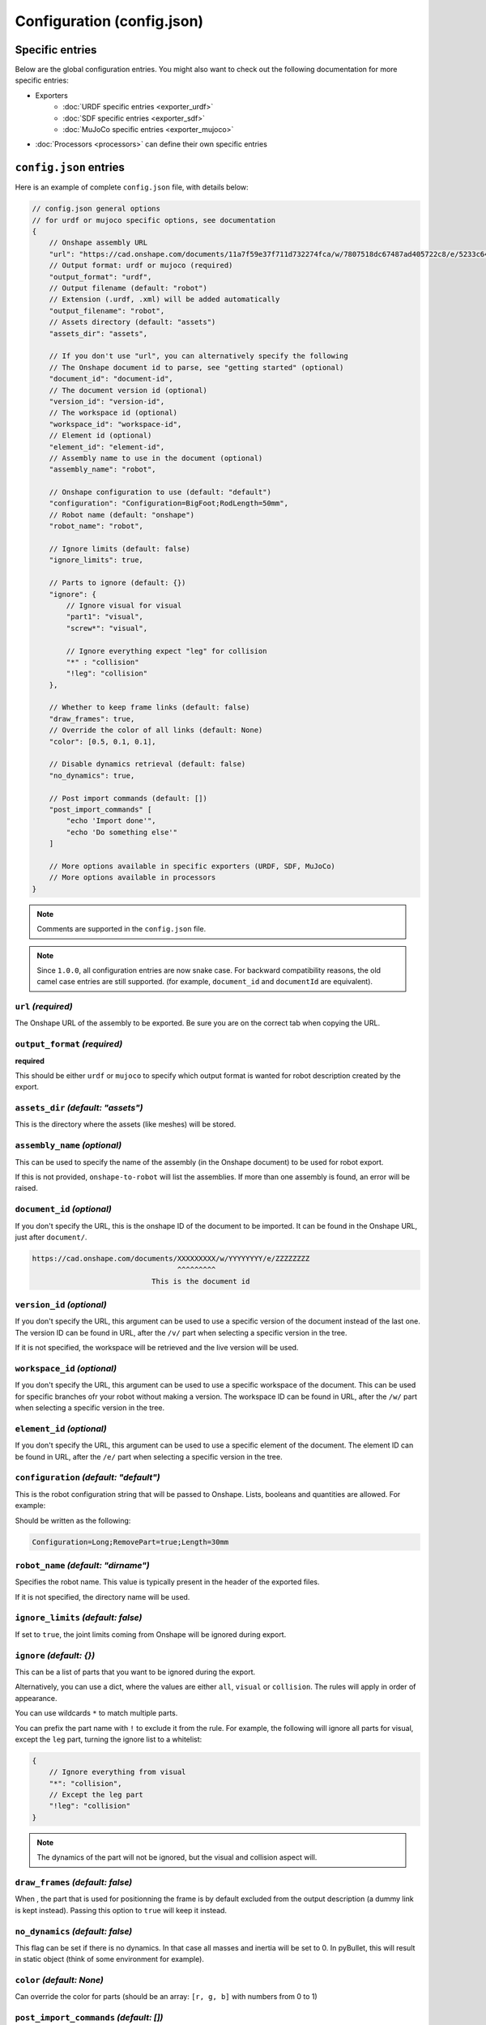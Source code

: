 Configuration (config.json)
===========================

Specific entries
----------------

Below are the global configuration entries.
You might also want to check out the following documentation for more specific entries:

* Exporters
    * :doc:`URDF specific entries <exporter_urdf>`
    * :doc:`SDF specific entries <exporter_sdf>`
    * :doc:`MuJoCo specific entries <exporter_mujoco>`
* :doc:`Processors <processors>` can define their own specific entries


``config.json`` entries
-----------------------

Here is an example of complete ``config.json`` file, with details below:

.. code-block:: javascript

    // config.json general options
    // for urdf or mujoco specific options, see documentation
    {
        // Onshape assembly URL
        "url": "https://cad.onshape.com/documents/11a7f59e37f711d732274fca/w/7807518dc67487ad405722c8/e/5233c6445c575366a6cc0d50",
        // Output format: urdf or mujoco (required)
        "output_format": "urdf",
        // Output filename (default: "robot")
        // Extension (.urdf, .xml) will be added automatically
        "output_filename": "robot",
        // Assets directory (default: "assets")
        "assets_dir": "assets",

        // If you don't use "url", you can alternatively specify the following
        // The Onshape document id to parse, see "getting started" (optional)
        "document_id": "document-id",
        // The document version id (optional)
        "version_id": "version-id",
        // The workspace id (optional) 
        "workspace_id": "workspace-id",
        // Element id (optional)
        "element_id": "element-id",
        // Assembly name to use in the document (optional)
        "assembly_name": "robot",

        // Onshape configuration to use (default: "default")
        "configuration": "Configuration=BigFoot;RodLength=50mm",
        // Robot name (default: "onshape")
        "robot_name": "robot",

        // Ignore limits (default: false)
        "ignore_limits": true,

        // Parts to ignore (default: {})
        "ignore": {
            // Ignore visual for visual
            "part1": "visual",
            "screw*": "visual",

            // Ignore everything expect "leg" for collision
            "*" : "collision"
            "!leg": "collision"
        },

        // Whether to keep frame links (default: false)
        "draw_frames": true,
        // Override the color of all links (default: None)
        "color": [0.5, 0.1, 0.1],

        // Disable dynamics retrieval (default: false)
        "no_dynamics": true,

        // Post import commands (default: [])
        "post_import_commands" [
            "echo 'Import done'",
            "echo 'Do something else'"
        ]

        // More options available in specific exporters (URDF, SDF, MuJoCo)
        // More options available in processors
    }

.. note::

    Comments are supported in the ``config.json`` file.

.. note::

    Since ``1.0.0``, all configuration entries are now snake case. For backward compatibility reasons, the old
    camel case entries are still supported. (for example, ``document_id`` and ``documentId`` are equivalent).

``url`` *(required)*
~~~~~~~~~~~~~~~~~~~~

The Onshape URL of the assembly to be exported. Be sure you are on the correct tab when copying the URL.

``output_format`` *(required)*
~~~~~~~~~~~~~~~~~~~~~~~~~~~~~~

**required**

This should be either ``urdf`` or ``mujoco`` to specify which output format is wanted for robot description
created by the export.

``assets_dir`` *(default: "assets")*
~~~~~~~~~~~~~~~~~~~~~~~~~~~~~~~~~~~~

This is the directory where the assets (like meshes) will be stored.

``assembly_name`` *(optional)*
~~~~~~~~~~~~~~~~~~~~~~~~~~~~~~

This can be used to specify the name of the assembly (in the Onshape document) to be used for robot export.

If this is not provided, ``onshape-to-robot`` will list the assemblies. If more than one assembly is found,
an error will be raised.

``document_id`` *(optional)*
~~~~~~~~~~~~~~~~~~~~~~~~~~~~

If you don't specify the URL, this is the onshape ID of the document to be imported. It can be found in the Onshape URL,
just after ``document/``.

.. code-block:: bash

    https://cad.onshape.com/documents/XXXXXXXXX/w/YYYYYYYY/e/ZZZZZZZZ
                                      ^^^^^^^^^
                                This is the document id

``version_id`` *(optional)*
~~~~~~~~~~~~~~~~~~~~~~~~~~~

If you don't specify the URL, this argument can be used to use a specific version of the document instead of the last one. The version ID
can be found in URL, after the ``/v/`` part when selecting a specific version in the tree.

If it is not specified, the workspace will be retrieved and the live version will be used.

``workspace_id`` *(optional)*
~~~~~~~~~~~~~~~~~~~~~~~~~~~~~

If you don't specify the URL, this argument can be used to use a specific workspace of the document. This can be used for specific branches
ofr your robot without making a version.
The workspace ID can be found in URL, after the ``/w/`` part when selecting a specific version in the tree.

``element_id`` *(optional)*
~~~~~~~~~~~~~~~~~~~~~~~~~~~

If you don't specify the URL, this argument can be used to use a specific element of the document.
The element ID can be found in URL, after the ``/e/`` part when selecting a specific version in the tree.

``configuration`` *(default: "default")*
~~~~~~~~~~~~~~~~~~~~~~~~~~~~~~~~~~~~~~~~

This is the robot configuration string that will be passed to Onshape. Lists, booleans and quantities are allowed. For example:

.. image:: _static/img/configuration.png
    :width: 300px
    :align: center

Should be written as the following:

.. code-block:: text

    Configuration=Long;RemovePart=true;Length=30mm


``robot_name`` *(default: "dirname")*
~~~~~~~~~~~~~~~~~~~~~~~~~~~~~~~~~~~~~

Specifies the robot name. This value is typically present in the header of the exported files.

If it is not specified, the directory name will be used.

``ignore_limits`` *(default: false)*
~~~~~~~~~~~~~~~~~~~~~~~~~~~~~~~~~~~~

If set to ``true``, the joint limits coming from Onshape will be ignored during export.

``ignore`` *(default: {})*
~~~~~~~~~~~~~~~~~~~~~~~~~~

This can be a list of parts that you want to be ignored during the export.

Alternatively, you can use a dict, where the values are either ``all``, ``visual`` or ``collision``. The rules will apply in order of appearance.

You can use wildcards ``*`` to match multiple parts.

You can prefix the part name with ``!`` to exclude it from the rule. For example, the following will ignore all parts for visual, except the ``leg`` part, turning the ignore list to a whitelist:

.. code-block:: json

    {
        // Ignore everything from visual
        "*": "collision",
        // Except the leg part
        "!leg": "collision"
    }

.. note::

    The dynamics of the part will not be ignored, but the visual and collision aspect will.

.. _draw-frames:

``draw_frames`` *(default: false)*
~~~~~~~~~~~~~~~~~~~~~~~~~~~~~~~~~~

When , the part that is used for positionning the frame is
by default excluded from the output description (a dummy link is kept instead). Passing this option to ``true`` will
keep it instead.

``no_dynamics`` *(default: false)*
~~~~~~~~~~~~~~~~~~~~~~~~~~~~~~~~~~

This flag can be set if there is no dynamics. In that case all masses and inertia will be set to 0.
In pyBullet, this will result in static object (think of some environment for example).


``color`` *(default: None)*
~~~~~~~~~~~~~~~~~~~~~~~~~~~

Can override the color for parts (should be an array: ``[r, g, b]`` with numbers from 0 to 1)

``post_import_commands`` *(default: [])*
~~~~~~~~~~~~~~~~~~~~~~~~~~~~~~~~~~~~~~~~

This is an array of commands that will be executed after the import is done. It can be used to be sure that
some processing scripts are run everytime you run onshape-to-robot.
